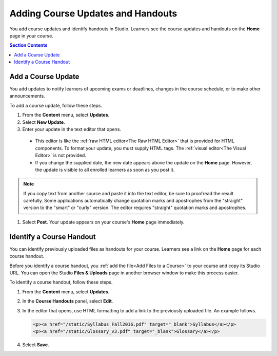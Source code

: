 .. _Adding Course Updates and Handouts:

######################################################
Adding Course Updates and Handouts
######################################################

You add course updates and identify handouts in Studio. Learners see the
course updates and handouts on the **Home** page in your course.

.. image:: ../../../shared/images/course_info.png
 :alt: The Home page as it appears to students, with a "Course Updates
       & News" section containing a dated post and a "Course Handouts" frame
       with a list of links.

.. contents:: Section Contents
   :local:
   :depth: 1

.. _Add a Course Update:

**********************
Add a Course Update
**********************

You add updates to notify learners of upcoming exams or deadlines, changes in
the course schedule, or to make other announcements.

To add a course update, follow these steps.

#. From the **Content** menu, select **Updates**.
#. Select **New Update**.
#. Enter your update in the text editor that opens.

  * This editor is like the :ref:`raw HTML editor<The Raw HTML Editor>` that is
    provided for HTML components. To format your update, you must supply HTML
    tags. The :ref:`visual editor<The Visual Editor>` is not provided.

  * If you change the supplied date, the new date appears above the update on
    the **Home** page. However, the update is visible to all enrolled
    learners as soon as you post it.

.. note::
  If you copy text from another source and paste it into the text editor, be
  sure to proofread the result carefully. Some applications automatically
  change quotation marks and apostrophes from the "straight" version to the
  "smart" or "curly" version. The editor requires "straight" quotation marks
  and apostrophes.

.. The following step allows installations that use the edX mobile apps to send a push notification to the app when an update is added.
.. Alison, DOC-1814, June 2015

.. only:: Open_edX

    #. Optionally, choose whether to send a notification about your update to
       the edX mobile app.

      * Learners can choose to turn off notifications for individual courses or
        for all courses. The **Home** page continues to show all
        updates.
      * All updates appear on the **Home** page, even if you do not send
        notifications.

#. Select **Post**. Your update appears on your course's **Home** page
   immediately.

.. _Add Course Handouts:

***************************
Identify a Course Handout
***************************

You can identify previously uploaded files as handouts for your course.
Learners see a link on the **Home** page for each course handout.

Before you identify a course handout, you :ref:`add the file<Add Files to a
Course>` to your course and copy its Studio URL. You can open the Studio
**Files & Uploads** page in another browser window to make this process
easier.

To identify a course handout, follow these steps.

#. From the **Content** menu, select **Updates**.
#. In the **Course Handouts** panel, select **Edit**.
#. In the editor that opens, use HTML formatting to add a link to the
   previously uploaded file. An example follows.

   .. code-block:: html

     <p><a href="/static/Syllabus_Fall2016.pdf" target="_blank">Syllabus</a></p>
     <p><a href="/static/Glossary_v3.pdf" target="_blank">Glossary</a></p>

#. Select **Save**.
